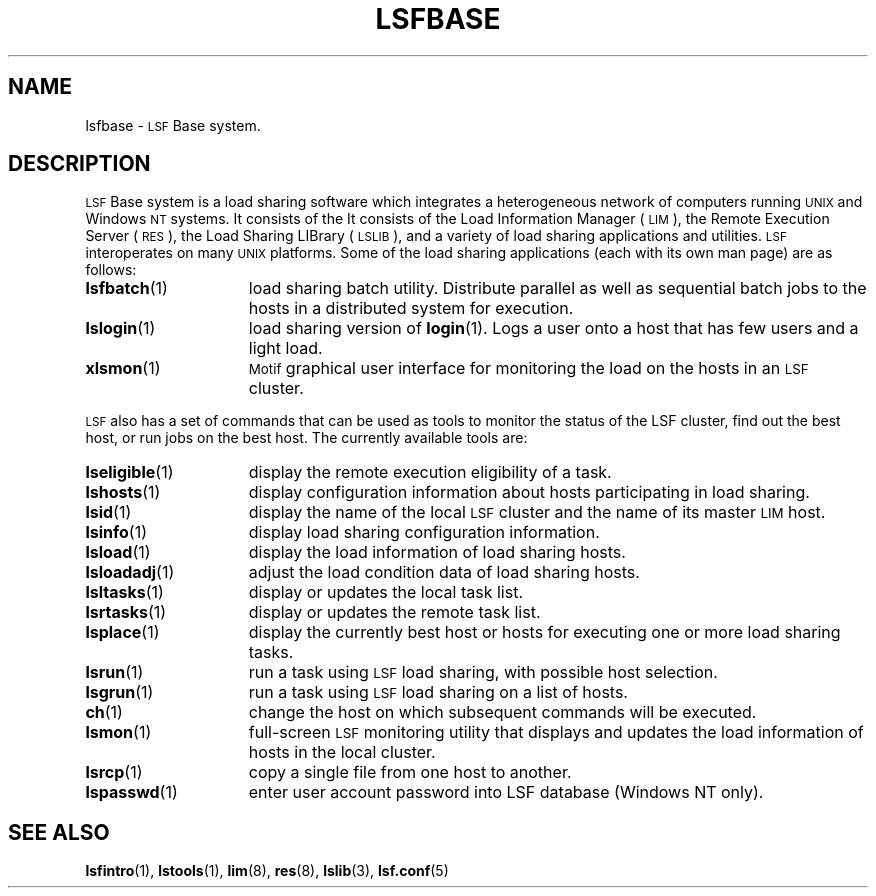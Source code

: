 .\" $Id: lsfbase.1,v 5.7 1998/07/27 16:32:55 bzhang Exp $
.ds ]W %
.ds ]L
.TH LSFBASE 1 "1 August 1998"
.SH NAME
lsfbase \- \s-1LSF\s0 Base system.
.SH DESCRIPTION
\s-1LSF\s0 Base system is a load sharing software which integrates a 
heterogeneous network of computers running \s-1UNIX\s0 and Windows 
\s-1NT\s0 systems.  It consists of the 
It consists of the Load Information Manager (\s-1LIM\s0),
the Remote Execution Server (\s-1RES\s0), the Load Sharing LIBrary
(\s-1LSLIB\s0), and a variety of load sharing applications and utilities.
\s-1LSF\s0 interoperates on many \s-1UNIX\s0 platforms.
Some of the load sharing applications (each with its own man page)
are as follows:
.TP 15
.BR lsfbatch (1)
load sharing batch utility.  Distribute parallel as well as sequential batch
jobs to the hosts in a distributed system for execution.
.TP 15
.BR lslogin (1)
load sharing version of
.BR login (1).
Logs a user onto a host that has few users and a light load.
.TP 15
.BR xlsmon (1)
\s-1Motif\s0 graphical user interface for monitoring the load
on the hosts in an \s-1LSF\s0 cluster.
.LP
\s-1LSF\s0 also has a set of commands that can be used as tools to monitor 
the status of the LSF cluster, find out the best host, or
run jobs on the best host. The currently available tools are:
.TP 15
.BR lseligible (1)
display the remote execution eligibility of a task.
.TP 15
.BR lshosts (1)
display configuration information about hosts participating in load
sharing.
.TP 15
.BR lsid (1)
display the name of the local \s-1LSF\s0 cluster and
the name of its master \s-1LIM\s0 host.
.TP 15
.BR lsinfo (1)
display load sharing configuration information.
.TP 15
.BR lsload (1)
display the load information of load sharing hosts.
.TP 15
.BR lsloadadj (1)
adjust the load condition data of load sharing hosts.
.TP 15
.BR lsltasks (1)
display or updates the local task list.
.TP 15
.BR lsrtasks (1)
display or updates the remote task list.
.TP 15
.BR lsplace (1)
display the currently best host or hosts for executing one or more
load sharing tasks.
.TP 15
.BR lsrun (1)
run a task using \s-1LSF\s0 load sharing, with possible host selection.
.TP 15
.BR lsgrun (1)
run a task using \s-1LSF\s0 load sharing on a list of hosts.
.TP 15
.BR ch (1)
change the host on which subsequent commands will be executed.
.TP 15
.BR lsmon (1)
full-screen \s-1LSF\s0 monitoring utility that displays and updates the
load information of hosts in the local cluster. 
.TP 15
.BR lsrcp (1)
copy a single file from one host to another.
.TP 15
.BR lspasswd (1)
enter user account password into LSF database (Windows NT only).
.SH SEE ALSO
.BR lsfintro (1),
.BR lstools (1),
.BR lim (8),
.BR res (8),
.BR lslib (3),
.BR lsf.conf (5)
